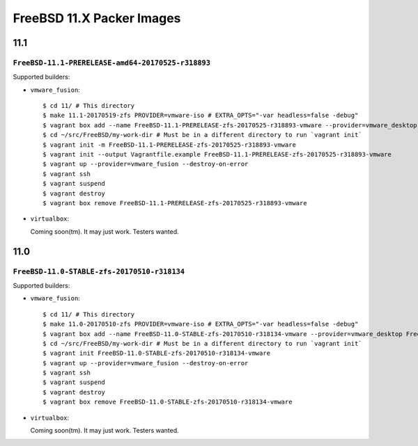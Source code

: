 FreeBSD 11.X Packer Images
==========================

11.1
----

``FreeBSD-11.1-PRERELEASE-amd64-20170525-r318893``
^^^^^^^^^^^^^^^^^^^^^^^^^^^^^^^^^^^^^^^^^^^^^^^^^^

Supported builders:

- ``vmware_fusion``::

    $ cd 11/ # This directory
    $ make 11.1-20170519-zfs PROVIDER=vmware-iso # EXTRA_OPTS="-var headless=false -debug"
    $ vagrant box add --name FreeBSD-11.1-PRERELEASE-zfs-20170525-r318893-vmware --provider=vmware_desktop FreeBSD-11.1-PRERELEASE-zfs-20170525-r318893-vmware.box
    $ cd ~/src/FreeBSD/my-work-dir # Must be in a different directory to run `vagrant init`
    $ vagrant init -m FreeBSD-11.1-PRERELEASE-zfs-20170525-r318893-vmware
    $ vagrant init --output Vagrantfile.example FreeBSD-11.1-PRERELEASE-zfs-20170525-r318893-vmware
    $ vagrant up --provider=vmware_fusion --destroy-on-error
    $ vagrant ssh
    $ vagrant suspend
    $ vagrant destroy
    $ vagrant box remove FreeBSD-11.1-PRERELEASE-zfs-20170525-r318893-vmware

- ``virtualbox``::

  Coming soon(tm).  It may just work.  Testers wanted.


11.0
----

``FreeBSD-11.0-STABLE-zfs-20170510-r318134``
^^^^^^^^^^^^^^^^^^^^^^^^^^^^^^^^^^^^^^^^^^^^

Supported builders:

- ``vmware_fusion``::

    $ cd 11/ # This directory
    $ make 11.0-20170510-zfs PROVIDER=vmware-iso # EXTRA_OPTS="-var headless=false -debug"
    $ vagrant box add --name FreeBSD-11.0-STABLE-zfs-20170510-r318134-vmware --provider=vmware_desktop FreeBSD-11.0-STABLE-zfs-20170510-r318134-vmware.box
    $ cd ~/src/FreeBSD/my-work-dir # Must be in a different directory to run `vagrant init`
    $ vagrant init FreeBSD-11.0-STABLE-zfs-20170510-r318134-vmware
    $ vagrant up --provider=vmware_fusion --destroy-on-error
    $ vagrant ssh
    $ vagrant suspend
    $ vagrant destroy
    $ vagrant box remove FreeBSD-11.0-STABLE-zfs-20170510-r318134-vmware

- ``virtualbox``::

  Coming soon(tm).  It may just work.  Testers wanted.
